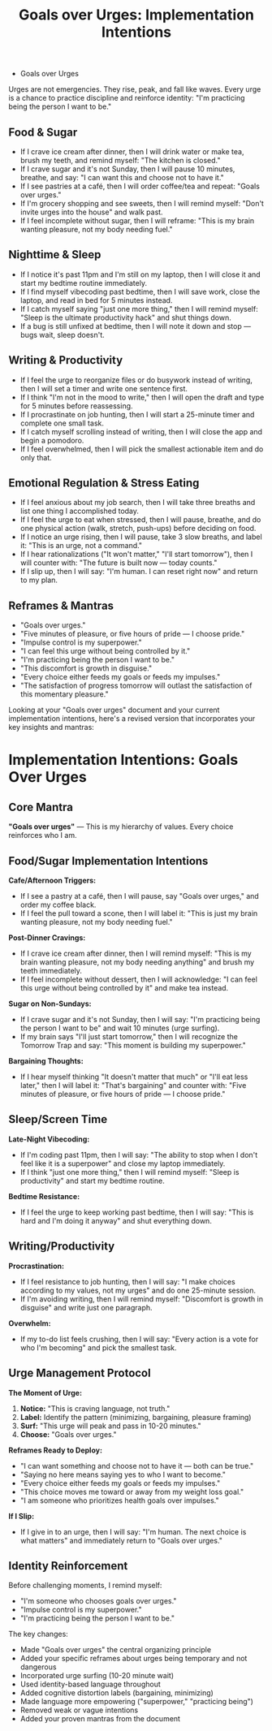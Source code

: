 #+TITLE: Goals over Urges: Implementation Intentions
#+FILETAGS: :mantras:implementation:

- Goals over Urges
Urges are not emergencies. They rise, peak, and fall like waves.  
Every urge is a chance to practice discipline and reinforce identity:  
"I'm practicing being the person I want to be."

** Food & Sugar
- If I crave ice cream after dinner, then I will drink water or make tea, brush my teeth, and remind myself: "The kitchen is closed."  
- If I crave sugar and it's not Sunday, then I will pause 10 minutes, breathe, and say: "I can want this and choose not to have it."  
- If I see pastries at a café, then I will order coffee/tea and repeat: "Goals over urges."  
- If I'm grocery shopping and see sweets, then I will remind myself: "Don't invite urges into the house" and walk past.  
- If I feel incomplete without sugar, then I will reframe: "This is my brain wanting pleasure, not my body needing fuel."

** Nighttime & Sleep
- If I notice it's past 11pm and I'm still on my laptop, then I will close it and start my bedtime routine immediately.  
- If I find myself vibecoding past bedtime, then I will save work, close the laptop, and read in bed for 5 minutes instead.  
- If I catch myself saying "just one more thing," then I will remind myself: "Sleep is the ultimate productivity hack" and shut things down.  
- If a bug is still unfixed at bedtime, then I will note it down and stop --- bugs wait, sleep doesn't.  

** Writing & Productivity
- If I feel the urge to reorganize files or do busywork instead of writing, then I will set a timer and write one sentence first.  
- If I think "I'm not in the mood to write," then I will open the draft and type for 5 minutes before reassessing.  
- If I procrastinate on job hunting, then I will start a 25-minute timer and complete one small task.  
- If I catch myself scrolling instead of writing, then I will close the app and begin a pomodoro.  
- If I feel overwhelmed, then I will pick the smallest actionable item and do only that.  

** Emotional Regulation & Stress Eating
- If I feel anxious about my job search, then I will take three breaths and list one thing I accomplished today.  
- If I feel the urge to eat when stressed, then I will pause, breathe, and do one physical action (walk, stretch, push-ups) before deciding on food.  
- If I notice an urge rising, then I will pause, take 3 slow breaths, and label it: "This is an urge, not a command."  
- If I hear rationalizations ("It won't matter," "I'll start tomorrow"), then I will counter with: "The future is built now --- today counts."  
- If I slip up, then I will say: "I'm human. I can reset right now" and return to my plan.  

** Reframes & Mantras
- "Goals over urges."  
- "Five minutes of pleasure, or five hours of pride --- I choose pride."  
- "Impulse control is my superpower."  
- "I can feel this urge without being controlled by it."  
- "I'm practicing being the person I want to be."  
- "This discomfort is growth in disguise."  
- "Every choice either feeds my goals or feeds my impulses."  
- "The satisfaction of progress tomorrow will outlast the satisfaction of this momentary pleasure."



Looking at your "Goals over urges" document and your current implementation intentions, here's a revised version that incorporates your key insights and mantras:

* Implementation Intentions: Goals Over Urges

** Core Mantra
*"Goals over urges"* --- This is my hierarchy of values. Every choice reinforces who I am.

** Food/Sugar Implementation Intentions

*Cafe/Afternoon Triggers:*
- If I see a pastry at a café, then I will pause, say "Goals over urges," and order my coffee black.
- If I feel the pull toward a scone, then I will label it: "This is just my brain wanting pleasure, not my body needing fuel."

*Post-Dinner Cravings:*
- If I crave ice cream after dinner, then I will remind myself: "This is my brain wanting pleasure, not my body needing anything" and brush my teeth immediately.
- If I feel incomplete without dessert, then I will acknowledge: "I can feel this urge without being controlled by it" and make tea instead.

*Sugar on Non-Sundays:*
- If I crave sugar and it's not Sunday, then I will say: "I'm practicing being the person I want to be" and wait 10 minutes (urge surfing).
- If my brain says "I'll just start tomorrow," then I will recognize the Tomorrow Trap and say: "This moment is building my superpower."

*Bargaining Thoughts:*
- If I hear myself thinking "It doesn't matter that much" or "I'll eat less later," then I will label it: "That's bargaining" and counter with: "Five minutes of pleasure, or five hours of pride --- I choose pride."

** Sleep/Screen Time

*Late-Night Vibecoding:*
- If I'm coding past 11pm, then I will say: "The ability to stop when I don't feel like it is a superpower" and close my laptop immediately.
- If I think "just one more thing," then I will remind myself: "Sleep is productivity" and start my bedtime routine.

*Bedtime Resistance:*
- If I feel the urge to keep working past bedtime, then I will say: "This is hard and I'm doing it anyway" and shut everything down.

** Writing/Productivity

*Procrastination:*
- If I feel resistance to job hunting, then I will say: "I make choices according to my values, not my urges" and do one 25-minute session.
- If I'm avoiding writing, then I will remind myself: "Discomfort is growth in disguise" and write just one paragraph.

*Overwhelm:*
- If my to-do list feels crushing, then I will say: "Every action is a vote for who I'm becoming" and pick the smallest task.

** Urge Management Protocol

*The Moment of Urge:*
1. *Notice:* "This is craving language, not truth."
2. *Label:* Identify the pattern (minimizing, bargaining, pleasure framing)
3. *Surf:* "This urge will peak and pass in 10-20 minutes."
4. *Choose:* "Goals over urges."

*Reframes Ready to Deploy:*
- "I can want something and choose not to have it --- both can be true."
- "Saying no here means saying yes to who I want to become."
- "Every choice either feeds my goals or feeds my impulses."
- "This choice moves me toward or away from my weight loss goal."
- "I am someone who prioritizes health goals over impulses."

*If I Slip:*
- If I give in to an urge, then I will say: "I'm human. The next choice is what matters" and immediately return to "Goals over urges."

** Identity Reinforcement
Before challenging moments, I remind myself:
- "I'm someone who chooses goals over urges."
- "Impulse control is my superpower."
- "I'm practicing being the person I want to be."

The key changes:
- Made "Goals over urges" the central organizing principle
- Added your specific reframes about urges being temporary and not dangerous
- Incorporated urge surfing (10-20 minute wait)
- Used identity-based language throughout
- Added cognitive distortion labels (bargaining, minimizing)
- Made language more empowering ("superpower," "practicing being")
- Removed weak or vague intentions
- Added your proven mantras from the document 
